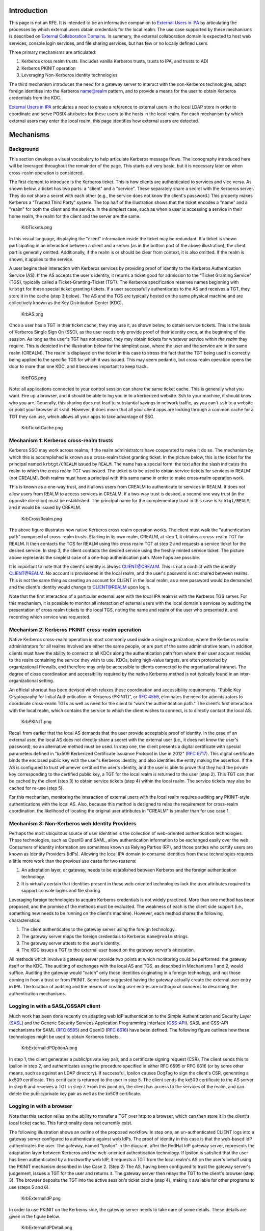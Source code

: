 Introduction
============

This page is not an RFE. It is intended to be an informative companion
to `External Users in IPA <External_Users_in_IPA>`__ by articulating the
processes by which external users obtain credentials for the local
realm. The use case supported by these mechanisms is described on
`External Collaboration Domains <External_Collaboration_Domains>`__. In
summary, the external collaboration domain is expected to host web
services, console login services, and file sharing services, but has few
or no locally defined users.

Three primary mechanisms are articulated:

#. Kerberos cross realm trusts. (Includes vanilla Kerberos trusts,
   trusts to IPA, and trusts to AD)
#. Kerberos PKINIT operation
#. Leveraging Non-Kerberos identity technologies

The third mechanism introduces the need for a gateway server to interact
with the non-Kerberos technologies, adapt foreign identities into the
Kerberos name@realm pattern, and to provide a means for the user to
obtain Kerberos credentials from the KDC.

`External Users in IPA <External_Users_in_IPA>`__ articulates a need to
create a reference to external users in the local LDAP store in order to
coordinate and serve POSIX attributes for these users to the hosts in
the local realm. For each mechanism by which external users may enter
the local realm, this page identifies how external users are detected.

Mechanisms
==========

Background
----------

This section develops a visual vocabulary to help articulate Kerberos
message flows. The iconography introduced here will be leveraged
throughout the remainder of the page. This starts out very basic, but it
is necessary later on when cross-realm operation is considered.

The first element to introduce is the Kerberos ticket. This is how
clients are authenticated to services and vice versa. As shown below, a
ticket has two parts: a "client" and a "service". These separately share
a secret with the Kerberos server. They do *not* share a secret with
each other (e.g., the service does not know the client's password.) This
property makes Kerberos a "Trusted Third Party" system. The top half of
the illustration shows that the ticket encodes a "name" and a "realm"
for both the client and the service. In the simplest case, such as when
a user is accessing a service in their home realm, the realm for the
client and the server are the same.

.. figure:: KrbTickets.png
   :alt: KrbTickets.png

   KrbTickets.png

In this visual language, displaying the "client" information inside the
ticket may be redundant. If a ticket is shown participating in an
interaction between a client and a server (as in the bottom part of the
above illustration), the client part is generally omitted. Additionally,
if the realm is or should be clear from context, it is also omitted. If
the realm is shown, it applies to the service.

A user begins their interaction with Kerberos services by providing
proof of identity to the Kerberos Authentication Service (AS). If the AS
accepts the user's identity, it returns a ticket good for admission to
the "Ticket Granting Service" (TGS), typically called a
Ticket-Granting-Ticket (TGT). The Kerberos specification reserves names
beginning with ``krbtgt`` for these special ticket granting tickets. If
a user successfully authenticates to the AS and receives a TGT, they
store it in the cache (step 3 below). The AS and the TGS are typically
hosted on the same physical machine and are collectively known as the
Key Distribution Center (KDC).

.. figure:: KrbAS.png
   :alt: KrbAS.png

   KrbAS.png

Once a user has a TGT in their ticket cache, they may use it, as shown
below, to obtain service tickets. This is the basis of Kerberos Single
Sign On (SSO), as the user needs only provide proof of their identity
once, at the beginning of the session. As long as the user's TGT has not
expired, they may obtain tickets for whatever service *within the realm*
they require. This is depicted in the illustration below for the
simplest case, where the user and the service are in the same realm
(CREALM). The realm is displayed on the ticket in this case to stress
the fact that the TGT being used is correctly being applied to the
specific TGS for which it was issued. This may seem pedantic, but cross
realm operation opens the door to more than one KDC, and it becomes
important to keep track.

.. figure:: KrbTGS.png
   :alt: KrbTGS.png

   KrbTGS.png

Note: all applications connected to your control session can share the
same ticket cache. This is generally what you want. Fire up a browser,
and it should be able to log you in to a kerberized website. Ssh to your
machine, it should know who you are. Generally, this sharing does not
lead to substantial savings in network traffic, as you can't ``ssh`` to
a website or point your browser at ``sshd``. However, it does mean that
all your client apps are looking through a common cache for a TGT they
can use, which allows all your apps to take advantage of SSO.

.. figure:: KrbTicketCache.png
   :alt: KrbTicketCache.png

   KrbTicketCache.png



Mechanism 1: Kerberos cross-realm trusts
----------------------------------------

Kerberos SSO may work across realms, if the realm administrators have
cooperated to make it do so. The mechanism by which this is accomplished
is known as a cross-realm ticket granting ticket. In the picture below,
this is the ticket for the principal named ``krbtgt/CREALM`` issued by
``REALM``. The name has a special form: the text after the slash
indicates the realm to which the cross realm TGT was issued. The ticket
is to be used to obtain service tickets for services in REALM (not
CREALM). Both realms must have a principal with this same name in order
to make cross-realm operation work.

This is known as a one-way trust, and it allows users from CREALM to
authenticate to services in REALM. It does not allow users from REALM to
access services in CREALM. If a two-way trust is desired, a second one
way trust (in the opposite direction) must be established. The principal
name for the complementary trust in this case is ``krbtgt/REALM``, and
it would be issued by CREALM.

.. figure:: KrbCrossRealm.png
   :alt: KrbCrossRealm.png

   KrbCrossRealm.png

The above figure illustrates how native Kerberos cross realm operation
works. The client must walk the "authentication path" composed of
cross-realm trusts. Starting in its own realm, CREALM, at step 1, it
obtains a cross-realm TGT for REALM. It then contacts the TGS for REALM
using this cross realm TGT at step 2 and requests a service ticket for
the desired service. In step 3, the client contacts the desired service
using the freshly minted service ticket. The picture above represents
the simplest case of a one-hop authentication path. More hops are
possible.

It is important to note that the client's identity is always
CLIENT@CREALM. This is not a conflict with the identity CLIENT@REALM. No
account is provisioned in the local realm, and the user's password is
not shared between realms. This is not the same thing as creating an
account for CLIENT in the local realm, as a new password would be
demanded and the client's identity would change to CLIENT@REALM upon
login.

Note that the first interaction of a particular external user with the
local IPA realm is with the Kerberos TGS server. For this mechanism, it
is possible to monitor all interaction of external users with the local
domain's services by auditing the presentation of cross realm tickets to
the local TGS, noting the name and realm of the user who presented it,
and recording which service was requested.



Mechanism 2: Kerberos PKINIT cross-realm operation
--------------------------------------------------

Native Kerberos cross-realm operation is most commonly used inside a
single organization, where the Kerberos realm administrators for all
realms involved are either the same people, or are part of the same
administrative team. In addition, clients must have the ability to
connect to all KDCs along the authentication path from where their user
account resides to the realm containing the service they wish to use.
KDCs, being high-value targets, are often protected by organizational
firewalls, and therefore may only be accessible to clients connected to
the organizational intranet. The degree of close coordination and
accessibility required by the native Kerberos method is not typically
found in an inter-organizational setting.

An official shortcut has been devised which relaxes these coordination
and accessibility requirements. "Public Key Cryptography for Initial
Authentication in Kerberos (PKINIT)", or `RFC
4556 <http://tools.ietf.org/html/rfc4556>`__, eliminates the need for
administrators to coordinate cross-realm TGTs as well as need for the
client to "walk the authentication path." The client's first interaction
with the local realm, which contains the service to which the client
wishes to connect, is to directly contact the local AS.

.. figure:: KrbPKINIT.png
   :alt: KrbPKINIT.png

   KrbPKINIT.png

Recall from earlier that the local AS demands that the user provide
acceptable proof of identity. In the case of an external user, the local
AS does not directly share a secret with the external user (i.e., it
does not know the user's password), so an alternative method must be
used. In step one, the client presents a digital certificate with
special parameters defined in "kx509 Kerberized Certificate Issuance
Protocol in Use in 2012" (`RFC
6717 <http://tools.ietf.org/html/rfc6717>`__). This digital certificate
binds the enclosed public key with the user's Kerberos identity, and
also identifies the entity making the assertion. If the AS is configured
to trust whomever certified the user's identity, and the user is able to
prove that they hold the private key corresponding to the certified
public key, a TGT for the local realm is returned to the user (step 2).
This TGT can then be cached by the client (step 3) to obtain service
tickets (step 4) within the local realm. The service tickets may also be
cached for re-use (step 5).

For this mechanism, monitoring the interaction of external users with
the local realm requires auditing any PKINIT-style authentications with
the local AS. Also, because this method is designed to relax the
requirement for cross-realm coordination, the likelihood of locating the
original user attributes in "CREALM" is smaller than for use case 1.



Mechanism 3: Non-Kerberos web Identity Providers
------------------------------------------------

Perhaps the most ubiquitous source of user identities is the collection
of web-oriented authentication technologies. These technologies, such as
OpenID and SAML, allow authentication information to be exchanged easily
over the web. Consumers of identity information are sometimes known as
Relying Parties (RP), and those parties who certify users are known as
Identity Providers (IdPs). Allowing the local IPA domain to consume
identities from these technologies requires a little more work than the
previous use cases for two reasons:

#. An adaptation layer, or gateway, needs to be established between
   Kerberos and the foreign authentication technology.
#. It is virtually certain that identities present in these web-oriented
   technologies lack the user attributes required to support console
   logins and file sharing.

Leveraging foreign technologies to acquire Kerberos credentials is not
widely practiced. More than one method has been proposed, and the
promise of the methods must be evaluated. The weakness of each is the
client side support (i.e., something new needs to be running on the
client's machine). However, each method shares the following
characteristics:

#. The client authenticates to the gateway server using the foreign
   technology.
#. The gateway server maps the foreign credentials to Kerberos
   ``name@realm`` strings.
#. The gateway server attests to the user's identity.
#. The KDC issues a TGT to the external user based on the gateway
   server's attestation.

All methods which involve a gateway server provide two points at which
monitoring could be performed: the gateway itself or the KDC. The
auditing of exchanges with the local AS and TGS, as described in
Mechanisms 1 and 2, would suffice. Auditing the gateway would "catch"
only those identities originating in a foreign technology, and not those
coming in from a trust or from PKINIT. Some have suggested having the
gateway actually create the external user entry in IPA. The location of
auditing and the means of creating user entries are orthogonal concerns
to describing the authentication mechanisms.



Logging in with a SASL/GSSAPI client
----------------------------------------------------------------------------------------------

Much work has been done recently on adapting web IdP authentication to
the Simple Authentication and Security Layer
(`SASL <http://www.ietf.org/rfc/rfc4422.txt>`__) and the Generic
Security Services Application Programming Interface
(`GSS-API <https://tools.ietf.org/html/rfc2743>`__). SASL and GSS-API
mechanisms for SAML (`RFC 6595 <https://tools.ietf.org/html/rfc6595>`__)
and OpenID (`RFC 6616 <http://tools.ietf.org/html/rfc6616>`__) have been
defined. The following figure outlines how these technologies might be
used to obtain Kerberos tickets.

.. figure:: KrbExternalIdPOptionA.png
   :alt: KrbExternalIdPOptionA.png

   KrbExternalIdPOptionA.png

In step 1, the client generates a public/private key pair, and a
certificate signing request (CSR). The client sends this to Ipsilon in
step 2, and authenticates using the procedure specified in either RFC
6595 or RFC 6616 (or by some other means, such as against an LDAP
directory). If successful, Ipsilon causes DogTag to sign the client's
CSR, generating a kx509 certificate. This certificate is returned to the
user in step 5. The client sends the kx509 certificate to the AS server
in step 6 and receives a TGT in step 7. From this point on, the client
has access to the services of the realm, and can delete the
public/private key pair as well as the kx509 certificate.



Logging in with a browser
----------------------------------------------------------------------------------------------

Note that this section relies on the ability to transfer a TGT over http
to a browser, which can then store it in the client's local ticket
cache. This functionality does not currently exist.

The following illustration shows an outline of the proposed workflow. In
step one, an un-authenticated CLIENT logs into a gateway server
configured to authenticate against web IdPs. The proof of identity in
this case is that the web-based IdP authenticates the user. The gateway,
named "Ipsilon" in the diagram, after the RedHat IdP gateway server,
represents the adaptation layer between Kerberos and the web-oriented
authentication technology. If Ipsilon is satisfied that the user has
been authenticated by a trustworthy web IdP, it requests a TGT from the
local realm's AS on the user's behalf using the PKINIT mechanism
described in Use Case 2. (Step 2) The AS, having been configured to
trust the gateway server's judgement, issues a TGT for the user and
returns it. The gateway server then relays the TGT to the client's
browser (step 3). The browser deposits the TGT into the active session's
ticket cache (step 4), making it available for other programs to use
(steps 5 and 6).

.. figure:: KrbExternalIdP.png
   :alt: KrbExternalIdP.png

   KrbExternalIdP.png

In order to use PKINIT on the Kerberos side, the gateway server needs to
take care of some details. These details are given in the figure below.

.. figure:: KrbExternalIdPDetail.png
   :alt: KrbExternalIdPDetail.png

   KrbExternalIdPDetail.png

The gateway server could also permit a browser-based username/password
bind against an LDAP directory as step 1 of this workflow. The remainder
of the workflow would remain the same.

Design
======



Auditing cross realm activity
-----------------------------

The common thread throughout all three use cases is that an actionable
audit stream for cross-realm activities must be available. For native
Kerberos cross-realm trusts (which includes trusts to AD), the local TGS
server must report all usage of cross-realm TGTs. For Kerberos PKINIT,
the local AS server must report all PKINIT message exchanges.
Implementing support for web-based IdPs as described here uses the
Kerberos PKINIT method, and requires no additional audit capabilities.

The existing IPA KDB plugin audits AS exchanges. This needs to be
expanded as described here to notice whether the cname and crealm of
PKINIT requests already exists in the LDAP store. Likewise, auditing the
TGS exchanges must be implemented.



Essential functionality delegated to gateway server
---------------------------------------------------

The IPA server's cross realm functionality, as proposed in this RFE,
deals exclusively with foreign Kerberos principals of the form
"name@realm" with optional siphoning of user attribute data from donor
realms. This is made possible because non-Kerberos identity technologies
are made to appear Kerberos-like by an external gateway server.
Functions provided by this server:

-  Delivery of the TGT to clients over nonstandard pathways (HTTP)
-  Mapping of non-Kerberos identities to a globally unique, consistent
   Kerberos-like ``cname``/``crealm`` pair.
-  Actually interacting with non-Kerberos authentication providers to
   determine the user's identity.
-  Any configuration or shared metadata required to interact with the
   non-Kerberos authentication providers.

To be clear, this is essential functionality for Use Case 3 only. Use
Cases one and two do not require this.
